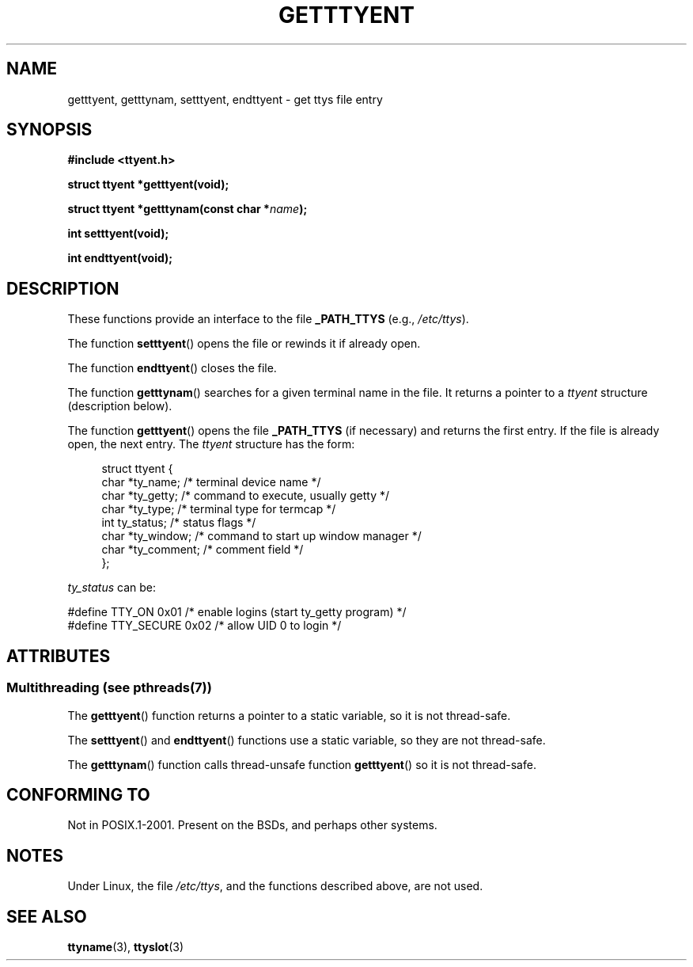 .\"  Copyright 2002 walter harms (walter.harms@informatik.uni-oldenburg.de)
.\"
.\" %%%LICENSE_START(GPL_NOVERSION_ONELINE)
.\" Distributed under GPL
.\" %%%LICENSE_END
.\"
.TH GETTTYENT 3 2013-07-22  "GNU" "Linux Programmer's Manual"
.SH NAME
getttyent, getttynam, setttyent, endttyent \- get ttys file entry
.SH SYNOPSIS
.B "#include <ttyent.h>"
.sp
.B "struct ttyent *getttyent(void);"
.sp
.BI "struct ttyent *getttynam(const char *" name );
.sp
.B "int setttyent(void);"
.sp
.B "int endttyent(void);"
.SH DESCRIPTION
These functions provide an interface to the file
.B _PATH_TTYS
(e.g.,
.IR /etc/ttys ).

The function
.BR setttyent ()
opens the file or rewinds it if already open.

The function
.BR endttyent ()
closes the file.

The function
.BR getttynam ()
searches for a given terminal name in the file.
It returns a pointer to a
.I ttyent
structure (description below).

The function
.BR getttyent ()
opens the file
.B _PATH_TTYS
(if necessary) and returns the first entry.
If the file is already open, the next entry.
The
.I ttyent
structure has the form:
.in +4n
.nf

struct ttyent {
    char *ty_name;     /* terminal device name */
    char *ty_getty;    /* command to execute, usually getty */
    char *ty_type;     /* terminal type for termcap */
    int   ty_status;   /* status flags */
    char *ty_window;   /* command to start up window manager */
    char *ty_comment;  /* comment field */
};
.fi
.in

.I ty_status
can be:
.br
.nf

#define TTY_ON     0x01  /* enable logins (start ty_getty program) */
#define TTY_SECURE 0x02  /* allow UID 0 to login */
.fi
.SH ATTRIBUTES
.SS Multithreading (see pthreads(7))
The
.BR getttyent ()
function returns a pointer to a static variable, so it is not thread-safe.
.LP
The
.BR setttyent ()
and
.BR endttyent ()
functions use a static variable, so they are not thread-safe.
.LP
The
.BR getttynam ()
function calls thread-unsafe function
.BR getttyent ()
so it is not thread-safe.
.SH CONFORMING TO
Not in POSIX.1-2001.
Present on the BSDs, and perhaps other systems.
.SH NOTES
Under Linux, the file
.IR /etc/ttys ,
and the functions described above, are not used.
.SH SEE ALSO
.BR ttyname (3),
.BR ttyslot (3)
